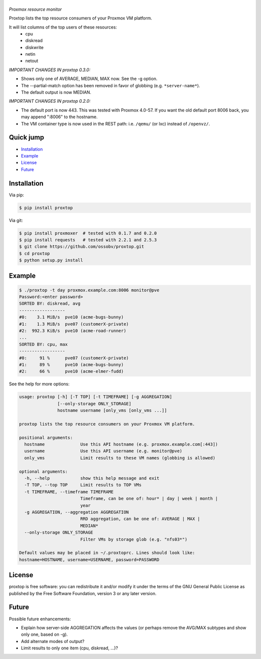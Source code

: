 |proxtop|
=========

*Proxmox resource monitor*

|pypi_version| |pypi_downloads|

Proxtop lists the top resource consumers of your Proxmox VM platform.

It will list columns of the top users of these resources:
 * cpu
 * diskread
 * diskwrite
 * netin
 * netout

*IMPORTANT CHANGES IN proxtop 0.3.0:*

* Shows only one of AVERAGE, MEDIAN, MAX now. See the -g option.
* The --partial-match option has been removed in favor of globbing
  (e.g. ``*server-name*``).
* The default output is now MEDIAN.

*IMPORTANT CHANGES IN proxtop 0.2.0:*

* The default port is now 443. This was tested with Proxmox 4.0-57.
  If you want the old default port 8006 back, you may append ":8006"
  to the hostname.
* The VM container type is now used in the REST path: i.e. ``/qemu/``
  (or lxc) instead of ``/openvz/``.


Quick jump
----------

* `Installation`_
* `Example`_
* `License`_
* `Future`_



Installation
------------

Via pip:

.. code-block:: console

    $ pip install proxtop

Via git:

.. code-block:: console

    $ pip install proxmoxer  # tested with 0.1.7 and 0.2.0
    $ pip install requests   # tested with 2.2.1 and 2.5.3
    $ git clone https://github.com/ossobv/proxtop.git
    $ cd proxtop
    $ python setup.py install



Example
-------

.. code-block:: console

    $ ./proxtop -t day proxmox.example.com:8006 monitor@pve
    Password:<enter password>
    SORTED BY: diskread, avg
    ------------------
    #0:    3.1 MiB/s  pve10 (acme-bugs-bunny)
    #1:    1.3 MiB/s  pve07 (customerX-private)
    #2:  992.3 KiB/s  pve10 (acme-road-runner)
    ...
    SORTED BY: cpu, max
    ------------------
    #0:     91 %      pve07 (customerX-private)
    #1:     89 %      pve10 (acme-bugs-bunny)
    #2:     66 %      pve10 (acme-elmer-fudd)


See the help for more options:

.. code-block:: console

    usage: proxtop [-h] [-T TOP] [-t TIMEFRAME] [-g AGGREGATION]
                   [--only-storage ONLY_STORAGE]
                   hostname username [only_vms [only_vms ...]]

    proxtop lists the top resource consumers on your Proxmox VM platform.

    positional arguments:
      hostname              Use this API hostname (e.g. proxmox.example.com[:443])
      username              Use this API username (e.g. monitor@pve)
      only_vms              Limit results to these VM names (globbing is allowed)

    optional arguments:
      -h, --help            show this help message and exit
      -T TOP, --top TOP     Limit results to TOP VMs
      -t TIMEFRAME, --timeframe TIMEFRAME
                            Timeframe, can be one of: hour* | day | week | month |
                            year
      -g AGGREGATION, --aggregation AGGREGATION
                            RRD aggregation, can be one of: AVERAGE | MAX |
                            MEDIAN*
      --only-storage ONLY_STORAGE
                            Filter VMs by storage glob (e.g. "nfs03*")

    Default values may be placed in ~/.proxtoprc. Lines should look like:
    hostname=HOSTNAME, username=USERNAME, password=PASSWORD


License
-------

proxtop is free software: you can redistribute it and/or modify it under
the terms of the GNU General Public License as published by the Free
Software Foundation, version 3 or any later version.



Future
------

Possible future enhancements:

* Explain how server-side AGGREGATION affects the values
  (or perhaps remove the AVG/MAX subtypes and show only one, based
  on -g).
* Add alternate modes of output?
* Limit results to only one item (cpu, diskread, ...)?


.. |pypi_version| image:: https://img.shields.io/pypi/v/proxtop.svg
    :target: https://pypi.python.org/pypi/proxtop

.. |pypi_downloads| image:: https://img.shields.io/pypi/dm/proxtop.svg
    :target: https://pypi.python.org/pypi/proxtop

.. |proxtop| image:: assets/proxtop_head.png
    :alt: proxtop
